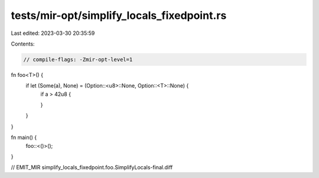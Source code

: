 tests/mir-opt/simplify_locals_fixedpoint.rs
===========================================

Last edited: 2023-03-30 20:35:59

Contents:

.. code-block:: rs

    // compile-flags: -Zmir-opt-level=1

fn foo<T>() {
    if let (Some(a), None) = (Option::<u8>::None, Option::<T>::None) {
        if a > 42u8 {

        }
    }
}

fn main() {
    foo::<()>();
}

// EMIT_MIR simplify_locals_fixedpoint.foo.SimplifyLocals-final.diff


